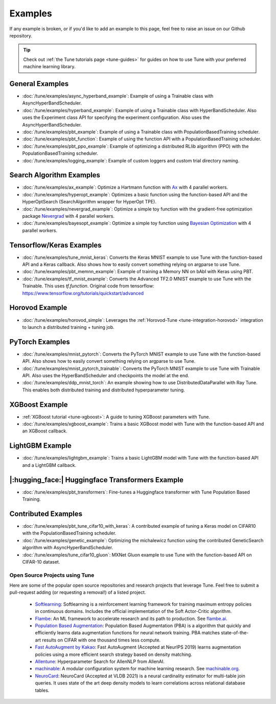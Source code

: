 ========
Examples
========

.. Keep this in sync with ray/python/ray/tune/examples/README.rst

If any example is broken, or if you'd like to add an example to this page, feel free to raise an issue on our Github repository.

.. tip:: Check out :ref:`the Tune tutorials page <tune-guides>` for guides on how to use Tune with your preferred machine learning library.

.. _tune-general-examples:

General Examples
~~~~~~~~~~~~~~~~

- :doc:`/tune/examples/async_hyperband_example`: Example of using a Trainable class with AsyncHyperBandScheduler.
- :doc:`/tune/examples/hyperband_example`: Example of using a Trainable class with HyperBandScheduler. Also uses the Experiment class API for specifying the experiment configuration. Also uses the AsyncHyperBandScheduler.
- :doc:`/tune/examples/pbt_example`: Example of using a Trainable class with PopulationBasedTraining scheduler.
- :doc:`/tune/examples/pbt_function`: Example of using the function API with a PopulationBasedTraining scheduler.
- :doc:`/tune/examples/pbt_ppo_example`: Example of optimizing a distributed RLlib algorithm (PPO) with the PopulationBasedTraining scheduler.
- :doc:`/tune/examples/logging_example`: Example of custom loggers and custom trial directory naming.

Search Algorithm Examples
~~~~~~~~~~~~~~~~~~~~~~~~~

- :doc:`/tune/examples/ax_example`: Optimize a Hartmann function with `Ax <https://ax.dev>`_ with 4 parallel workers.
- :doc:`/tune/examples/hyperopt_example`: Optimizes a basic function using the function-based API and the HyperOptSearch (SearchAlgorithm wrapper for HyperOpt TPE).
- :doc:`/tune/examples/nevergrad_example`: Optimize a simple toy function with the gradient-free optimization package `Nevergrad <https://github.com/facebookresearch/nevergrad>`_ with 4 parallel workers.
- :doc:`/tune/examples/bayesopt_example`: Optimize a simple toy function using `Bayesian Optimization <https://github.com/fmfn/BayesianOptimization>`_ with 4 parallel workers.

Tensorflow/Keras Examples
~~~~~~~~~~~~~~~~~~~~~~~~~

- :doc:`/tune/examples/tune_mnist_keras`: Converts the Keras MNIST example to use Tune with the function-based API and a Keras callback. Also shows how to easily convert something relying on argparse to use Tune.
- :doc:`/tune/examples/pbt_memnn_example`: Example of training a Memory NN on bAbI with Keras using PBT.
- :doc:`/tune/examples/tf_mnist_example`: Converts the Advanced TF2.0 MNIST example to use Tune with the Trainable. This uses `tf.function`. Original code from tensorflow: https://www.tensorflow.org/tutorials/quickstart/advanced

Horovod Example
~~~~~~~~~~~~~~~
- :doc:`/tune/examples/horovod_simple`: Leverages the :ref:`Horovod-Tune <tune-integration-horovod>` integration to launch a distributed training + tuning job.


PyTorch Examples
~~~~~~~~~~~~~~~~

- :doc:`/tune/examples/mnist_pytorch`: Converts the PyTorch MNIST example to use Tune with the function-based API. Also shows how to easily convert something relying on argparse to use Tune.
- :doc:`/tune/examples/mnist_pytorch_trainable`: Converts the PyTorch MNIST example to use Tune with Trainable API. Also uses the HyperBandScheduler and checkpoints the model at the end.
- :doc:`/tune/examples/ddp_mnist_torch`: An example showing how to use DistributedDataParallel with Ray Tune. This enables both distributed training and distributed hyperparameter tuning.


XGBoost Example
~~~~~~~~~~~~~~~

- :ref:`XGBoost tutorial <tune-xgboost>`: A guide to tuning XGBoost parameters with Tune.
- :doc:`/tune/examples/xgboost_example`: Trains a basic XGBoost model with Tune with the function-based API and an XGBoost callback.


LightGBM Example
~~~~~~~~~~~~~~~~

- :doc:`/tune/examples/lightgbm_example`: Trains a basic LightGBM model with Tune with the function-based API and a LightGBM callback.

|:hugging_face:| Huggingface Transformers Example
~~~~~~~~~~~~~~~~~~~~~~~~~~~~~~~~~~~~~~~~~~~~~~~~~

- :doc:`/tune/examples/pbt_transformers`: Fine-tunes a Huggingface transformer with Tune Population Based Training.


Contributed Examples
~~~~~~~~~~~~~~~~~~~~

- :doc:`/tune/examples/pbt_tune_cifar10_with_keras`: A contributed example of tuning a Keras model on CIFAR10 with the PopulationBasedTraining scheduler.
- :doc:`/tune/examples/genetic_example`: Optimizing the michalewicz function using the contributed GeneticSearch algorithm with AsyncHyperBandScheduler.
- :doc:`/tune/examples/tune_cifar10_gluon`: MXNet Gluon example to use Tune with the function-based API on CIFAR-10 dataset.

Open Source Projects using Tune
-------------------------------

Here are some of the popular open source repositories and research projects that leverage Tune. Feel free to submit a pull-request adding (or requesting a removal!) of a listed project.

 - `Softlearning <https://github.com/rail-berkeley/softlearning>`_: Softlearning is a reinforcement learning framework for training maximum entropy policies in continuous domains. Includes the official implementation of the Soft Actor-Critic algorithm.
 - `Flambe <https://github.com/asappresearch/flambe>`_: An ML framework to accelerate research and its path to production. See `flambe.ai <https://flambe.ai>`_.
 - `Population Based Augmentation <https://github.com/arcelien/pba>`_: Population Based Augmentation (PBA) is a algorithm that quickly and efficiently learns data augmentation functions for neural network training. PBA matches state-of-the-art results on CIFAR with one thousand times less compute.
 - `Fast AutoAugment by Kakao <https://github.com/kakaobrain/fast-autoaugment>`_: Fast AutoAugment (Accepted at NeurIPS 2019) learns augmentation policies using a more efficient search strategy based on density matching.
 - `Allentune <https://github.com/allenai/allentune>`_: Hyperparameter Search for AllenNLP from AllenAI.
 - `machinable <https://github.com/frthjf/machinable>`_: A modular configuration system for machine learning research. See `machinable.org <https://machinable.org>`_.
 - `NeuroCard <https://github.com/neurocard/neurocard>`_: NeuroCard (Accepted at VLDB 2021) is a neural cardinality estimator for multi-table join queries. It uses state of the art deep density models to learn correlations across relational database tables.
